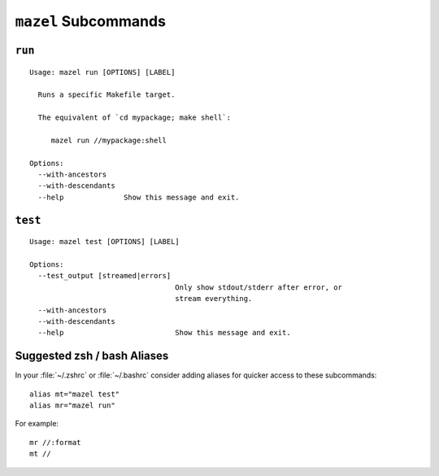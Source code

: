 ``mazel`` Subcommands
=====================

.. _commands-run:

``run``
-------

::


   Usage: mazel run [OPTIONS] [LABEL]

     Runs a specific Makefile target.

     The equivalent of `cd mypackage; make shell`:

        mazel run //mypackage:shell

   Options:
     --with-ancestors
     --with-descendants
     --help              Show this message and exit.

.. _commands-test:

``test``
--------

::

   Usage: mazel test [OPTIONS] [LABEL]

   Options:
     --test_output [streamed|errors]
                                     Only show stdout/stderr after error, or
                                     stream everything.
     --with-ancestors
     --with-descendants
     --help                          Show this message and exit.

Suggested zsh / bash Aliases
----------------------------

In your :file:`~/.zshrc` or :file:`~/.bashrc` consider adding aliases for quicker access to these subcommands::

  alias mt="mazel test"
  alias mr="mazel run"


For example::

   mr //:format
   mt //
